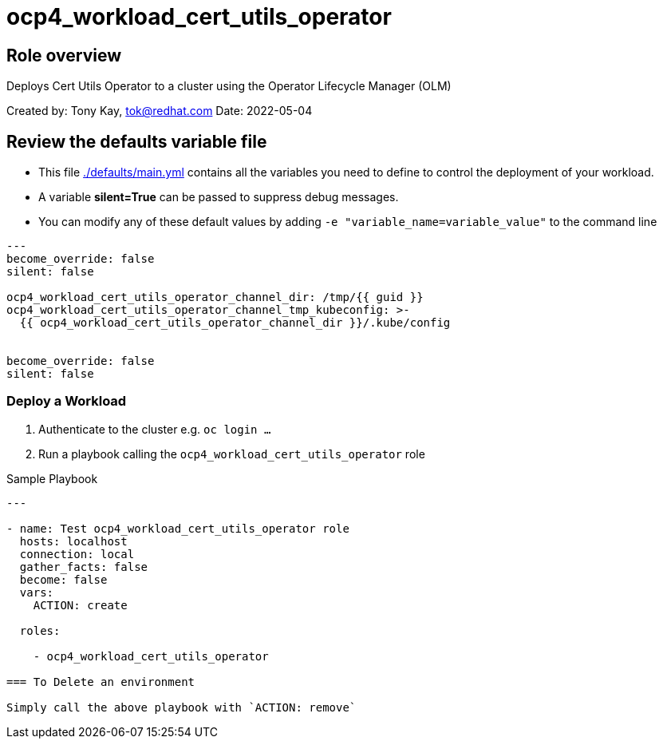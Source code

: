 = ocp4_workload_cert_utils_operator

== Role overview

Deploys Cert Utils Operator to a cluster using the Operator Lifecycle Manager (OLM)

Created by: Tony Kay, tok@redhat.com
Date: 2022-05-04

== Review the defaults variable file

* This file link:./defaults/main.yml[./defaults/main.yml] contains all the variables you need to define to control the deployment of your workload.
* A variable *silent=True* can be passed to suppress debug messages.
* You can modify any of these default values by adding `-e "variable_name=variable_value"` to the command line

[source,yaml]
----
---
become_override: false
silent: false

ocp4_workload_cert_utils_operator_channel_dir: /tmp/{{ guid }}
ocp4_workload_cert_utils_operator_channel_tmp_kubeconfig: >-
  {{ ocp4_workload_cert_utils_operator_channel_dir }}/.kube/config


become_override: false
silent: false
----

=== Deploy a Workload

. Authenticate to the cluster e.g. `oc login ...`
. Run a playbook calling the `ocp4_workload_cert_utils_operator` role

.Sample Playbook
[source,yaml]
----
---

- name: Test ocp4_workload_cert_utils_operator role
  hosts: localhost
  connection: local
  gather_facts: false
  become: false
  vars:
    ACTION: create

  roles:

    - ocp4_workload_cert_utils_operator

=== To Delete an environment

Simply call the above playbook with `ACTION: remove`
